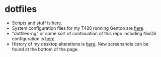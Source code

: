 * dotfiles
- Scripts and stuff is [[https://github.com/azahi/bin][here]].
- System configuration files for my T420 running Gentoo are [[https://github.com/azahi/configuration-gentoo][here]].
- "dotfiles-ng" or some sort of continuation of this repo including NixOS configuration is [[https://github.com/azahi/nixfiles][here]].
- History of my desktop alterations is [[https://v.teknik.io/v/kqFNt][here]]. New screenshots can be found at the bottom of the page.
